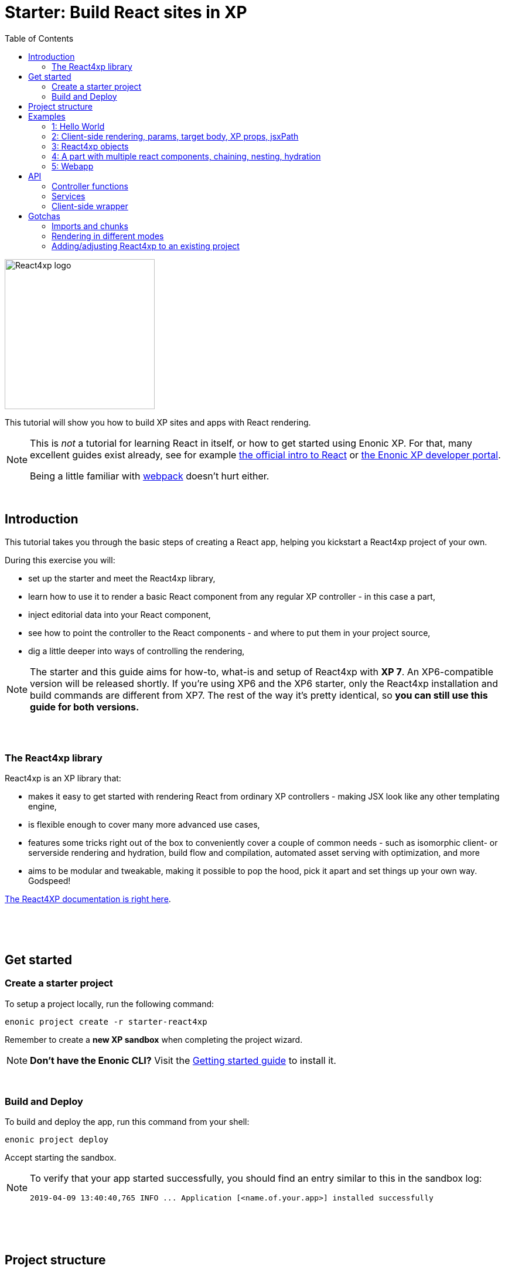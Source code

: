 = Starter: Build React sites in XP
:toc: right
:imagesdir: media/

image::react4xp.svg["React4xp logo" width=256px]

This tutorial will show you how to build XP sites and apps with React rendering.

[NOTE]
====
This is _not_ a tutorial for learning React in itself, or how to get started using Enonic XP. For that, many excellent guides exist already, see for example https://reactjs.org/tutorial/tutorial.html[the official intro to React] or https://developer.enonic.com/start[the Enonic XP developer portal].

Being a little familiar with https://webpack.js.org/guides/getting-started/[webpack] doesn't hurt either.
====

{nbsp} +

== Introduction

This tutorial takes you through the basic steps of creating a React app, helping you kickstart a React4xp project of your own.

During this exercise you will:

- set up the starter and meet the React4xp library,
- learn how to use it to render a basic React component from any regular XP controller - in this case a part,
- inject editorial data into your React component,
- see how to point the controller to the React components - and where to put them in your project source,
- dig a little deeper into ways of controlling the rendering,

[NOTE]
====
The starter and this guide aims for how-to, what-is and setup of React4xp with *XP 7*. An XP6-compatible version will be released shortly. If you're using XP6 and the XP6 starter, only the React4xp installation and build commands are different from XP7. The rest of the way it's pretty identical, so *you can still use this guide for both versions.*
====

{nbsp} +
{nbsp} +

=== The React4xp library

React4xp is an XP library that:

- makes it easy to get started with rendering React from ordinary XP controllers - making JSX look like any other templating engine,
- is flexible enough to cover many more advanced use cases,
- features some tricks right out of the box to conveniently cover a couple of common needs - such as isomorphic client- or serverside rendering and hydration, build flow and compilation, automated asset serving with optimization, and more
- aims to be modular and tweakable, making it possible to pop the hood, pick it apart and set things up your own way. Godspeed!

https://github.com/enonic/lib-react4xp/blob/master/README.md#installing-the-library[The React4XP documentation is right here].

{nbsp} +
{nbsp} +
{nbsp} +

== Get started

=== Create a starter project

To setup a project locally, run the following command:

  enonic project create -r starter-react4xp

Remember to create a *new XP sandbox* when completing the project wizard.

NOTE: *Don't have the Enonic CLI?* Visit the https://developer.enonic.com/start[Getting started guide] to install it.

{nbsp} +

=== Build and Deploy

To build and deploy the app, run this command from your shell:

  enonic project deploy

Accept starting the sandbox.

[NOTE]
====
To verify that your app started successfully, you should find an entry similar to this in the sandbox log:

  2019-04-09 13:40:40,765 INFO ... Application [<name.of.your.app>] installed successfully
====


{nbsp} +
{nbsp} +
{nbsp} +

== Project structure

If you're used to working with an https://developer.enonic.com/guides/my-first-webapp[ordinary] XP project with https://developer.enonic.com/templates/webpack[webpack], the structure will look familiar - the biggest news is the folder `react4xp/` under `resources/`.

TIP: You don't need to know the following structure by heart to get started. *Just put your JSX source files under `react4xp/_entries/` or under `site/`, and you're ready to build and run.*

Your project folder should look something like this:

.Selected files:
[source,files]
----
build.gradle <--1-->
settings.gradle <--1-->
package.json <--2-->
build/ <--3-->
src/
  main/
    resources/
      assets/ <!--4-->
      react4xp/ <!--5-->
        _entries/ <!--6-->
          REPLACE_ME.jsx <!--7-->
      site/
        parts/ <!--8-->
        pages/ <!--8-->
        REPLACE_ME.jsx <!--7-->
      webapp/ <!--9-->
----

<1> The gradle files are used by the build system. The starter includes some setup here: the *lib-react4xp* library and some building tasks,
<2> `package.json` sets up NPM import of some packages that React4XP and the build process need,
<3> `build/` will contain output files from the build process. The files from the React4XP part of the build will all be put into the subfolder `build/resources/main/assets/react4xp`. These are used after the build, by both client- and server-side runtime processes,
<4> ..just note that your React4XP source files should normally NOT be put in `assets/react4xp`! The `assets/` folder is just used in the regular XP way for other, general assets: non-React4xp JS, CSS, icons, etc.
<5> *React4XP will instead look for your JS and JSX files under the `react4xp/` folder* (they are kept apart from other XP source files because they are treated differently in the build). You can make subfolders under here, they will be compiled into "sub-libraries" - reusable _chunks_ that contain code that your ReactXP entries can import (but are not themselves accessable by React4XP). More on this below.
<6> The *one special magic folder* that will not be turned into chunks, is `react4xp/\_entries/`. This is here you put your *entries* - the React component source files that can be accessed by React4xp in the XP controllers. We'll get back to this below.
<7> Two `REPLACE_ME.jsx` files: placeholders for webpack. Remove each of these when you've added one or more React source file below `react4xp/_entries/` and `site/`.
<8> Below the `site/parts/` and `site/pages/` subfolders is as always where you put your XP parts and pages. Now with React4xp, *you can also put JSX entries together with your parts and pages*. This is the easiest way to use a React4XP entry from a part/page controller.
<9> Outside of the scope of this tutorial but worth mentioning: the `webapp/` folder containing the root webapp controller. React4XP supplies services that allow static HTML pages to refer to and request compiled entries.


{nbsp} +
{nbsp} +
{nbsp} +

== Examples

These examples are incremental: the later, advanced examples are clearer if you've seen the previous ones.

TIP: They can be downloaded along with everything needed to run, by checking out the https://github.com/enonic/starter-react4xp/tree/examples[examples branch of starter-react4xp]

{nbsp} +

=== 1: Hello World

Let's make a simple XP part that contains a react component: `01-minimal-example`

.Files involved:
[source,files]
----
site/parts/01-minimal-example/
  01-minimal-example.xml
  01-minimal-example.jsx
  01-minimal-example.es6
----

Add a *part definition*. It doen't need anything special, just boilerplate:

.01-minimal-example.xml:
[source,xml,linenums,options="nowrap"]
----
<part>
  <display-name>01 - Minimal Example</display-name>
  <description>Simple client-side example</description>
  <form />
</part>
----

*Now for the React component itself - the entry:*

.01-minimal-example.jsx
[source,javascript,linenums,options="nowrap"]
----
import React from 'react';

export default (props) => <p>Hello {props.greetee}!</p>;
----

[NOTE]
====
*_Entries_ in React4XP are the React components that can be accessed by React4XP*. They are just any standard JSX file, as long as it:

- default-exports a function that returns a React element, and
- is placed under the folder `/react4xp/_entries` or like in this example: in a part or page folder under `site/`.
====

The returned function can take an optional `props` object parameter. Our entry will receive a `greetee` prop and greet it with a magnificent _Hello_.


Now moving on, make the *part controller* that uses React4XP to render the entry:

.01-minimal-example.es6:
[source,javascript,linenums,options="nowrap"]
----
const portal = require('/lib/xp/portal');
const React4xp = require('/lib/enonic/react4xp');

exports.get = function(request) {
    const component = portal.getComponent();
    const props = { greetee: "world" };

    return React4xp.render(component, props, request);
};
----

It basically just imports `React4xp` and uses the `.render` function, similar to how you might be familiar with from Thymeleaf or other XP template engines:

- The first argument is a reference to the template (just like the first view reference in the Thymeleaf renderer). In our case the template is the React4XP entry, and React4XP uses the `component` data (for the part itself) to locate the JSX file in the part's own folder (expecting the same file name as the part).
- The second argument, `props`, is similar to the `model` argument in the Thymeleaf renderer. No big surprise: it's passed to the entry's `props`. Here is the _world_ we're about to greet.
- The third `request` argument is necessary for a fully activated React rendering. You _can_ leave it out to render the entry as pure HTML if you like JSX as a pure templating language, but it won't be activated (https://reactjs.org/docs/react-dom.html#hydrate[hydrated]) in the browser.

*The returned response object* from `.render` is sent straight from the controller to the client, and contains:

- a `body` field with a server-side rendering (in static HTML) of the entry with the entered props,
- and some `pageContributions` that make the client activate the React entry (containing the necessary asset links and React hydration commands).

[NOTE]
====
An important difference from Thymeleaf's renderer is that `React4XP.render` generates _a full response object_ that can be directly returned from the controller, instead of just HTML that you need to wrap in a `body` field in the controller's response object.
====

{nbsp} +
{nbsp} +

*That's it. This part is ready to display in XP!* Let's add it to a page in Content Studio and render it:*

- Run `enonic project deploy` from your shell, start the sandbox and direct your browser to `localhost:8080/admin`.
- Log in to XP and open Content Studio.
- Create some content (e.g. a site with the Default Page controller included with the starter, or a https://market.enonic.com/vendors/enonic/landingpage-lib[a landing page]). Anything with a Region will do.
- Insert a new part into the region, and select the `01-minimal-example` part you just made.
- Enter the preview to view the content outside of Content Studio. You should now see:

[.thumb]
image::hello-world.png["Glorious greeting of the very existence itself!" width=492px]

{nbsp} +
{nbsp} +

Curious about what happened here? *View the page source code in the browser* to see what `.render` created - something like this (the number-tagged lines):
[source,html,options="nowrap"]
----
<!DOCTYPE html>
<html>
  <head>(...)</head>

  <body>

    <main data-portal-region="main" class="xp-region">
      <div (...) id="parts_01-minimal-example__main_0">
      	<p data-reactroot="">Hello <!-- -->world<!-- -->!</p> <!--1-->
      </div>
    </main>

    <script src="(...) /react4xp/externals.88e80cab5.js"></script>  <!--2-->
    <script src="(...) /react4xp-client/"></script> <!--3-->
    <script src="(...) /react4xp/site/parts/01-minimal-example/01-minimal-example.js"></script> <!--4-->
    <script defer> <!--5-->
      React4xp.CLIENT.hydrate(
        React4xp['site/parts/01-minimal-example/01-minimal-example'],
        "parts_01-minimal-example__main_0",
        { "greetee": "world", "react4xpId": "parts_01-minimal-example__main_0" }
      );
    </script>

   </body>
</html>
----

<1> A container element with an ID, and inside it: an HTML representation of the JSX entry, pre-rendered by React4XP on the server with the initial props.
<2> A standard `externals` chunk (the exact path may vary with local setups, so it's truncated to `(...)`. The same goes for the cache-busting hash in the filename). This contains React and ReactDOM, built-in with React4XP.
<3> The React4xp client wrapper, which enables the hydration command in point #5, among other things. A global client-side object is created, `React4xp`, which will contain all things React4xp in runtime. The client wrapper is `React4xp.CLIENT`.
<4> The entry itself - the compiled version of `01-minimal-example.jsx`.
<5> Calling `React4xp.CLIENT.hydrate`, the hydration of the entry along with a path pointer to the entry (we'll get back to this below, as the concept of _jsxPath_), the ID of the container element the entry is rendered into, and the props.

[NOTE]
====
We only added the `greetee` prop in the controller. The other one, `react4xpId`, is the unique ID of the component, same as the container element ID. It's always added as a prop for each entry, conveniently helping to separate multiple instances of the same component (e.g. allowing them to share a common redux store without meddling with each other's state).
====
{nbsp} +
{nbsp} +

=== 2: Client-side rendering, params, target body, XP props, jsxPath

In this example we'll create another part, similar to the link:#_1_hello_world[first example], but with these variations:

- Add optional parameters to the rendering,
  * ...with a `clientRender` flag, turning the entire output into client-side React rendering.
- We'll render the react entry into a target container element that already exists in an HTML body,
  * ...which comes from a Thymeleaf template _before_ the entry is rendered into it.
- We'll use an entry that's not in the part's own folder - we'll actually reuse to the same JSX entry as in the first example,
  * ...and we'll insert editorial data from Content Studio into the props.

.Files involved:
[source,files]
----
site/parts/
  01-minimal-example/
    01-minimal-example.jsx
  02-clientrender-example/
    02-clientrender-example.xml
    02-clientrender-example.html
    02-clientrender-example.es6
----

Still a pretty unremarkable *part definition*. Only now there's a `greetee` TextLine input field ready for some editorial text from Content Studio.

.02-clientrender-example.xml:
[source,xml,linenums,options="nowrap"]
----
<part>
	<display-name>02 - ClientRender Example</display-name>
    <description>Client-side rendered react component</description>
	<form>
        <input name="greetee" type="TextLine">
            <label>Who or what should we greet?</label>
            <occurrences minimum="1" maximum="1"/>
            <default>world</default>
        </input>
    </form>
</part>
----

*The thymeleaf template* shows that a target container element can be anywhere in an HTML body - same as in vanilla react - as long as we point to it with a unique element ID. Here: `"second-example-container"`.

.02-clientrender-example.html
[source,html,linenums,options="nowrap"]
----
<div class="serverside-example">
    <h2>Server-side rendering example</h2>
    <p>Server-side rendered and hydrated, inserted below:</p>
    <div id="second-example-container"></div>
    <p>(And we're done)</p>
</div>
----

TIP: We've hardcoded the ID here and in the controller for clarity. The best practice however, would be to pass it to thymeleaf through the model.

Moving on to *the part controller*, where the React4xp stuff happens:

.02-clientrender-example.es6:
[source,javascript,linenums,options="nowrap"]
----

const portal = require('/lib/xp/portal');
const React4xp = require('/lib/enonic/react4xp');
const thymeleaf = require('/lib/thymeleaf');

const view = resolve('02-clientrender-example.html'); <!--1-->

exports.get = function(request) {
    const component = portal.getComponent();

    const preExistingBody = thymeleaf.render(view, {}); <!--1-->

    const props = {
        greetee: component.config.greetee <!--2-->
    };

    const jsxPath = 'site/parts/01-minimal-example/01-minimal-example'; <!--3-->

    const params = {
        <!--4-->
        body: preExistingBody,
        id: 'second-example-container',
        clientRender: true,
    };

    return React4xp.render(jsxPath, props, request, params);
----

What's happening here?

<1>  The HTML with the target container element is rendered,

<2> We get the `greetee` value from XP and insert in into the props,

<3> Here an important concept is introduced: *A _jsxPath_ is the name of an entry in React4xp*. We used the `component` object to refer to the entry in the first example, which is easy but _only works if the entry is in the same folder and has the same name_. Here we want the entry from a different part's folder: the same entry we used before. These strings are _names_, not paths relative to the controller (so avoid `../` etc). You can read more about entries here, but *the rules of thumb are*:
  * If an entry file is a JSX file under `src/main/resources/site`, the jsxPath is the file path relative to `src/main/resources/` - unix-style and without file extension.
  * An entry can also be located under `src/main/resources/react4xp/_entries`, and then the jsxPath will be relative to that folder instead.
  * If you're ever unsure: all the available jsxPaths are stored in `build/resources/main/assets/react4xp/entries.json`. This file is generated by webpack during build (and shouldn't be deleted or edited).

<4> We're adding some *parameters* as a fourth argument object to `.render`:
  * `body` is the HTML body we're inserting the React entry into,
  * `id` is setting the ID, and targeting that container element in `body`,
  * `clientRender`: if this is truthy, you get old-school client-side React rendering. `.render` doesn't render the entry on the server-side, but leaves the target container unchanged and instead makes some page contributions that makes the browser build the entry into the target container.
  * It's also possible to add a `pageContributions` field, for adding pre-existing page contributions to the ones that `.render` generates.

[NOTE]
====
In the first example, we didn't pass an `id` or a `body` to `.render`, but it still worked. *They are both optional*, React4XP generates what's missing: If no `body` is found, React4xp will generate an empty HTML with a matching element ID. If there's no `id` found either, a random number is used - or data from `component` if you used that in the entry argument. If there's a `body` but it doesn't have any elements with an ID matching the `id` parameter, an empty target container element is added at the end of `body`.
====


{nbsp} +
{nbsp} +

*Okay, enough - time to run the example!*

- The new part is ready. Add it to some content in Content Studio the same way you did in link:#_1_hello_world[the previous example].
- Change the part's `greetee` field: edit the content, click and mark the "Client-side rendering example" part, and edit the "Who or what should we greet?" field on the right-side config panel. When you save it, the preview should update.

[.thumb]
image::editing-clientside.png["" width=1037px]

If we open a Preview tab and dig into at *the output page source*, it's similar to the previous example:
[source,html,options="nowrap"]
----
<body>
  <main data-portal-region="main" class="xp-region">

    <div class="serverside-example">
      <h2>Client-side rendering example</h2>
      <p>Skips server-side rendering, and instead sets up client-side react to render the entry into the container below:</p>
      <div id="serverside-example-container"></div> <!--1-->
      <p>(And we're done).</p>
    </div>

  </main>

  <script src="(...) /react4xp/externals.88e80cab5.js" ></script>
  <script src="(...) /react4xp-client/" ></script>
  <script src="(...) /react4xp/site/parts/01-minimal-example/01-minimal-example.js"></script> <!--2-->
  <script defer> <!--3-->
    React4xp.CLIENT.render(
        React4xp['site/parts/01-minimal-example/01-minimal-example'],
        "second-example-container" ,
        {"greetee":"from the client side","react4xpId":"second-example-container"}
    );
  </script>
</body>
----

Most noteworthy differences from the first example:

<1> The target container is now initially empty, there was no rendered HTML from the server.
<2> The imported entry is still the same as in the previous example. This is the compiled version of the JSX component we pointed to with `jsxPath` in the controller.
<3> Instead of `.hydrate`, we're calling `.render`. Our react component is rendered and inserted into the `"serverside-example-container"` element by the browser. `React4xp.CLIENT.render` has the same signature as `React4xp.CLIENT.hydrate`: `(entryJsxPath, targetElementId, props)`.


{nbsp} +
{nbsp} +

=== 3: React4xp objects

Here we won't use the shorthand functions `.render` or `.renderSafe`. Instead, we'll use the explicit syntax that the shorthand functions use under the hood. We'll construct a data-holding React4xp object, and use its built-in methods to specifically and separately render the `body` and the `pageContributions`.

This provides more fine-grained control and opportunities for logic steps during the component creation.

Other new features demonstrated:

- The controller as the source of the target container ID, injecting it both into the view and the react component,
- Referring to a React component outside of XP's `/site/` structure, in the base directory `/react4xp/\_entries`,
- Rendering a `body` with Thymeleaf once, and using it as a static pre-rendered template.
- Making some raw XP pageContributions before rendering, with a script with inserted editorial data. Then passing that `pageContributions` object through the `.renderClientPageContributions`, and getting new pageContributions (which activate the react component as we did before) added to it - retaining the existing pageContributions.

.Files involved:
[source,files]
----
react4xp/_entries/
  ColorThing.jsx
site/parts:
  /03-customflow-example/
    03-customflow-example.xml
    03-customflow-example.html
    03-customflow-example.es6
----

As usual, we start with the *part definition*, and it's still the source of some editorial data: `color`.

.03-customflow-example.xml:
[source,xml,linenums,options="nowrap"]
----
<part>
  <display-name>03 - CustomFlow Example</display-name>
  <description>AKA. The Color Thing</description>
  <form>
    <input name="color" type="TextLine">
      <label>What's the color of the thing?</label>
      <occurrences minimum="1" maximum="1"/>
      <default>red</default>
    </input>
  </form>
</part>
----

Next, let's look at the *react component*. Still not very advanced, but at least it's colorful (sorry):

.ColorThing.jsx:
[source,javascript,linenums,options="nowrap"]
----
import React from 'react';

export default (props) =>
  <div style={{border: `1px dotted ${props.color}`,margin:"5px",padding:"5px" }}>
    <h2>The {props.color} thing</h2>
    <p style={{color: props.color}}>Hey, I'm pretty {props.color}!</p>
  </div>;
----

The thymeleaf *view* has no other purpose than to show that an ID is inserted, turning this into a target container:

.03-customflow-example.html
[source,html,linenums,options="nowrap"]
----
<div data-th-id="${targetId}"></div>
----

Finally, *the controller*:

.03-customflow-example.es6:
[source,javascript,linenums,options="nowrap"]
----

const portal = require('/lib/xp/portal');
const React4xp = require('/lib/enonic/react4xp');
const thymeleaf = require('/lib/thymeleaf');

// Sets the ID for both the react component and the target container...
const TARGET_ID = "color-greeter-id";

const view = resolve('03-customflow-example.html');
const model = {
    targetId: TARGET_ID
};
// ... which is rendered to a static HTML string here and only once:
const PRE_RENDERED_BODY_TEMPLATE = thymeleaf.render(view, model);

exports.get = function(request) {
    const component = portal.getComponent();

    // Constructor for a React4xp object, setting one mandatory parameter:
    // either an XP component object, or as in this case: a jsxPath string. <!--1-->
    const reactComp = new React4xp('ColorThing');

    // Builder pattern for setting the additional optional attributes. <!--2-->
    reactComp
        .setId(TARGET_ID)
        .setProps({
            color: component.config.color
        });

	// Making a normal XP pageContributions object <!--3-->
	const preExistingPageContributions = {
        bodyEnd: `<script>
            console.log('Okay, rendered the ${reactComp.props.color} thing.');
        </script>`
    };

    // Without the shorthand rendering, there are separate rendering
    // functions for body and pageContributions: <!--4-->
    return {
        // `.renderTargetContainer` renders ONLY the target container
        // - no server-side added react content. <!--5-->
        body: reactComp.renderTargetContainer(PRE_RENDERED_BODY_TEMPLATE),

        // `.renderClientPageContributions` only makes
        // client-side rendering script tags. <!--6-->
        pageContributions: reactComp.renderClientPageContributions(
            preExistingPageContributions
        )
    }
};
----

Footnotes from the comments:

<1> Why is `ColorThing`, and only that, the jsxPath to `ColorThing.jsx`? Because it's at the root level of the magic react4xp-entries base folder: `src/main/resources/react4xp/_entries`.

<2> The builder pattern means these optional methods can be chained like in the example or happen separately - in any sequence. The example lines here are equivalent to:

	reactComp.setProps({color: component.config.color});
	reactComp.setId(TARGET_ID);

<3> The `props` are already set in the React4xp `reactComp` object. We can fetch attributes from it before the rendering, in this case reading the `color` prop and injecting it into this mini-script.

<4> So there's no automatic selection of rendering mode. *Try to avoid active client-side JS running in Content Studio's edit mode*. Take care when rendering manually like this. The simplest way is to detect the viewing mode from the `request` object and skip the pageContributions.

<5> `.renderTargetContainer` can be used without an argument. It will then simply generate an empty target container for you, with an `id` matching the react components ID.

<6> We're passing `preExistingPageContributions` _through_ `.renderClientPageContributions`, keeping the script line we made and adding the component's necessary pageContributions to it when it's returned. This method can also be run without an argument, giving you fresh pageContributions.

{nbsp} +

*Okay, let's take a look:*
As before, open Enonic XP, make a new part, select the new part we made: 03-Customflow Example. Edit the part config, and change the color of the thing, for example to "blue". Save, and open the preview.

Unsurprisingly, we should get something like this:

[.thumb]
image::the-blue-thing.png["" width=1068px]

We also see in the console that the little `console.log` script from the controller has picked up the `color` prop _from_ the object, and passed through the `.renderClientPageContributions`, only joined by the generated JS that the client uses to render the blue thing. The rest of the output follows the same logic as we've seen before for a client-side rendering:

[source,html,options="nowrap"]
----
<body>
  <main data-portal-region="main" class="xp-region">
    <div id="color-greeter-id"></div>
  </main>

  <script src="(...) /react4xp/externals.88e80cab5.js"></script>
  <script src="(...) /react4xp-client/"></script>

  <script>console.log('Okay, rendered the blue thing.');</script>

  <script src="(...) /react4xp/ColorThing.js"></script>
  <script defer>
    React4xp.CLIENT.render(
      React4xp['ColorThing'],
      "color-greeter-id",
      { "color": "blue", "react4xpId": "color-greeter-id" }
    );
  </script>
</body>
----

{nbsp} +
{nbsp} +

=== 4: A part with multiple react components, chaining, nesting, hydration

A more complex example, where we'll look at using *multiple react components in a single part* - including reusing multiple instances of _the same_ react component and making them unique within the part:

- rendering a stateful component, more powerful than before,
- ...which is serverside-rendered as a passive string and then activated in the client with `.hydrate`,
- chaining (passing the body and pageContributions through multiple react4xp data objects),
- nesting shared, non-entry react components in an entry,
- how `import`-ing non-entry code results in a predictable chunk structure,

.Files involved:
[source,files]
----
react4xp/
  myChunk/
    BuilderClicker.jsx <!--1-->
  _entries/
    mySubfolder/
      BuilderClickerEntry.jsx <!--2-->
site/parts:
  /04-chaining-example/
    04-chaining-example.jsx <!--3-->
    04-chaining-example.xml <!--4-->
    04-chaining-example.html <!--5-->
    04-chaining-example.es6 <!--6-->
----

{nbsp} +
*1.* `BuilderClicker` is a shared react component that will be imported by `BuilderClickerEntry` and put inside the chunk `myChunk.<hash>.js` - because it's below the `myChunk` subfolder instead of `_entries`. *As a non-entry, it will not get a jsxPath*, so it will be better optimized but must be imported by an entry to be used in React4xp. It's also a *stateful and active* react component: the props are stored and output after one another in a `<h3>` element, and can be changed: each of them are repeated/doubled when clicked in the client (so repeated clicks will build a lot of text, hence the name):

.BuilderClicker.jsx:
[source,javascript,linenums,options="nowrap"]
----
import React from 'react';

class BuilderClicker extends React.Component {
    constructor(props) {
        super(props);
        this.state = {
            first: props.first,
            second: props.second,
        }
    };

    // Doubles the 'first' or 'second' string in state, depending on the key.
    makeMore = (key) => {
        this.setState({[key]: this.state[key] + " " + this.state[key]});
    };

    render() {
        return <div className="builderclicker">
            <h3>
                <span onClick={() => this.makeMore('first')}
                      style={{cursor: "pointer"}}
                      className="first">{this.state.first}
                </span> <span onClick={() => this.makeMore('second')}
                      style={{cursor: "pointer"}}
                      className="second">{this.state.second}</span>
            </h3>
        </div>;
    }
};

export default (props) => <BuilderClicker {...props} />;
----

{nbsp} +
*2.* `BuilderClickerEntry` is a simple entry component (since it's below `_entries`), just a container for the shared `BuilderClicker`. We will use it directly in our part, with the jsxPath `mySubfolder/BuilderClickerEntry`. But it will also be imported by a different entry, the part's own JSX. This makes no structural difference: entries can be imported by other entries, and are still entries:

.BuilderClickerEntry.jsx:
[source,javascript,linenums,options="nowrap"]
----
import React from 'react';

import BuilderClicker from '../../myChunk/BuilderClicker';

export default (props) => <div className="builderclicker-entry">
		<BuilderClicker {...props} />
	</div>;
----

{nbsp} +
*3.* `04-chaining-example.jsx` is the part's internal react entry. It serves no other purpose than to demonstrate that an entry can import and nest another entry in the standard JS/react way, should you ever need to:

.04-chaining-example.jsx:
[source,javascript,linenums,options="nowrap"]
----
import React from 'react';

import BuilderClickerEntry from '../../../react4xp/_entries/mySubfolder/BuilderClickerEntry';

export default (props) => <BuilderClickerEntry {...props} />;
----


{nbsp} +
*4.* `04-chaining-example.xml`, the *part definition*, doesn't do anything this time:

.04-chaining-example.xml:
[source,xml,linenums,options="nowrap"]
----
<part>
	<display-name>04 - Chaining Example</display-name>
    <description>Multiple react components, chaining, nesting, hydration</description>
	<form />
</part>
----

{nbsp} +
*5.* `04-chaining-example.html`, the *part view*, is just some description, two target containers (with `id` that will be referred in the controller) and a horizontal line:

.04-chaining-example.html:
[source,html,linenums,options="nowrap"]
----
<div class="chaining-example">
    <h1>04 - Chaining Example</h1>
    <p>These two target containers existed in the HTML:</p>
    <div data-th-id="a-target-container"></div>
    <div data-th-id="another-target-container"></div>

    <hr style="display:block; margin:20px; width:100%; height:1px; border:1px dotted #aaa;"/>
    <p>The rest of the containers don't exist before rendering, but are inserted at the end:</p>
</div>
----

{nbsp} +
*6.* `04-chaining-example.es6`, the *part controller*:

.04-chaining-example.es6:
[source,javascript,linenums,options="nowrap"]
----
const portal = require('/lib/xp/portal');
const thymeleaf = require('/lib/thymeleaf');
const React4xp = require('/lib/enonic/react4xp');

const view = resolve("04-chaining-example.html");

exports.get = function(request) {

    // Renders BuilderClickerEntry, which nests BuilderClicker,
    // into the "a-target-container" element:
    const firstComp = new React4xp('mySubfolder/BuilderClickerEntry')
        .setId("a-target-container")
        .setProps({
            first: "Click",
            second: "ME!"
        });

    // Uses the component to point to and render the part-local
    // 04-chaining-example.jsx, which nests BuilderClickerEntry
    // and BuilderClicker with it, into the "another-target-container" element:
    const secondComp = new React4xp(portal.getComponent())
        .setId("another-target-container")
        .setProps({
            first: "No click ME!",
            second: "I do the exact same thing only better!"
        });

    // Creates a body starting point from the local HTML view:
    let body = thymeleaf.render(view, {});

    // Chaining: passes the body through the two components' server-side
    // rendering methods, which add passive HTML inside the two target
    // containers in it:
    body = firstComp.renderSSRIntoContainer(body);
    body = secondComp.renderSSRIntoContainer(body);

    // Chaining: creates the necessary page contributions for hydration
    // for the first component, and passes them through the second one. The
    // second turn only appends what's necessary, so that shared components
    // and dependency chunks etc aren't loaded twice:
    let pageContributions = firstComp.renderHydrationPageContributions();
    pageContributions = secondComp.renderHydrationPageContributions(pageContributions);


    // ------------------------------
    // A horizontal separator comes here in the view: a new section,
    // demonstrating a way to repeat the same entry multiple times in a part.
    // All the target containers here are generated and added to the body,
    // since the components' IDs don't match anything in the body.
    // ------------------------------


    // Creates 4 components with different props: "first repeated ID",
    // "second repeated ID", etc. Note that ALL of them are given the same ID.
    // That means they are all rendered into the same target container,
    // so only the last one will be visibly rendered:
    ['first', 'second', 'third', 'fourth'].forEach(cardinalNum => {
        const notUniqueComp = new React4xp('site/parts/01-minimal-example/01-minimal-example')
            .setId('this-is-not-unique')
            .setProps({ greetee: `${cardinalNum} repeated ID`});

        body = notUniqueComp.renderTargetContainer(body);
        pageContributions = notUniqueComp.renderClientPageContributions(pageContributions);
    });

    // Same as above, but with a crucial difference: adding `.uniqueId()` to the ID
    // makes React4xp add a random-number postfix to the ID. This causes each component
    // to have a different ID, so 4 container elements are added to body instead of one
    // - and all four become visible.
    ['first', 'second', 'third', 'fourth'].forEach(cardinalNum => {
        const uniqueComp = new React4xp('site/parts/01-minimal-example/01-minimal-example')
            .setId('this-id-is-unique').uniqueId()
            .setProps({ greetee: `${cardinalNum} unique ID`});

        body = uniqueComp.renderTargetContainer(body);
        pageContributions = uniqueComp.renderClientPageContributions(pageContributions);
    });

    // Returning the body/pageContribution response from the part.
    return {
        body,
        pageContributions,
    };
};
----

NOTE: In this example (line 57-78), we're making a new React4xp object for each rendering. An object can in principle be re-rendered with different props, *but rendering a body or pageContribution will lock the ID* of the object. I.e., a re-rendering of the same React4xp object will always target the same container element! Trying to change the ID will throw an error.

{nbsp} +

*Screenshot of the rendered output:*

[.thumb]
image::chaining.png["You clicked? I am but a humble screenshot." width=1036px]

Comparing this screenshot (or better, run the example and check out the actual output) with the page source below, there are a few things worth noting:

- in the actual output, the _"click me"_ components are active and clickable: clicking the first or second half of each of them doubles the clicked text, as defined in the `BuilderClicker`. This activation happened in the `.hydrate` steps (lines 58 and 64 below).
- the clicks are isolated to the component that was actually clicked: even though they are technically the same inner component `BuilderClicker` (by source), they each have their own state so when one is clicked the other one doesn't react. This is not because `BuilderClicker` is nested differently in them, but because their ID's are different,
- as predicted, since the ID was the same in all 4 renderings (line 60 in `04-chaining-example.es6`), only one container with `id="this-is-not-unique"` was added to the body (line 41 below),
- and although the four React4xp objects each add a separate `React4xp.CLIENT.render` call (lines 71, 76, 81, 86), they all target the same container, so only the last one is remains in the end,
- and since `"this-id-is-unique"` had a different postfix appended each time, all the 4 renderings created a different container (lines 42-45), and each of those are visibly rendered.
- React4xp automatically traced the dependency to `myChunk.<hash>.js` and added this import to the page contributions (line 51), because `BuilderClicker` lives there. As long as the `site` and `react4xp` folders are used for entries and dependency chunks as described, imports like this will always be handled automatically,
- and although several of the generated assets are called more than once, the page contributions are trimmed so each of them are only loaded to the client once (lines 49-56).


.Page source:
[source,html,linenums,options="nowrap"]
----
<!DOCTYPE html>
<html>
  <head></head>

  <body>

    <main data-portal-region="main" class="xp-region">
      <div data-portal-component-type="part" class="chaining-example">

        <h1>04 - Chaining Example</h1>
        <p>These two target containers existed in the HTML:</p>

        <div id="a-target-container">
          <div class="builderclicker-entry" data-reactroot="">
            <div class="builderclicker">
              <h3>
                <span style="cursor:pointer" class="first">Click</span>
                <span style="cursor:pointer" class="second">ME!</span>
              </h3>
            </div>
          </div>
        </div>

        <div id="another-target-container">
          <div class="builderclicker-entry" data-reactroot="">
            <div class="builderclicker">
              <h3>
                <span style="cursor:pointer" class="first">No click ME!</span>
                <span style="cursor:pointer" class="second">I do the exact same thing only better!</span>
              </h3>
            </div>
          </div>
        </div>

        <hr style="display:block; margin:20px; width:100%; height:1px; border:1px dotted #aaa;"></hr>

        <p>The rest of the containers didn't exist before rendering, and so, are inserted at the end:</p>
        <div id="this-is-not-unique"></div>
        <div id="this-id-is-unique_90354192"></div>
        <div id="this-id-is-unique_43124046"></div>
        <div id="this-id-is-unique_87401825"></div>
        <div id="this-id-is-unique_63865684"></div>
      </div>
    </main>

    <script src="(...) /react4xp/externals.88e80cab5.js"></script>
    <script src="(...) /react4xp-client/"></script>
    <script src="(...) /react4xp/myChunk.059c6f899.js"></script>
    <script src="(...) /react4xp/mySubfolder/BuilderClickerEntry.js"></script>
    <script src="(...) /react4xp/site/parts/01-minimal-example/01-minimal-example.js"></script>
    <script src="(...) /react4xp/site/parts/04-chaining-example/04-chaining-example.js"></script>

    <script defer>React4xp.CLIENT.hydrate(React4xp['mySubfolder/BuilderClickerEntry'], "a-target-container", {
      "first": "Click",
      "second": "ME!",
      "react4xpId": "a-target-container"
    });</script>
    <script defer>React4xp.CLIENT.hydrate(React4xp['site/parts/04-chaining-example/04-chaining-example'], "another-target-container", {
      "first": "No click ME!",
      "second": "I do the exact same thing only better!",
      "react4xpId": "another-target-container"
    });</script>

    <script defer>React4xp.CLIENT.render(React4xp['site/parts/01-minimal-example/01-minimal-example'], "this-is-not-unique", {
      "greetee": "first repeated ID",
      "react4xpId": "this-is-not-unique"
    });</script>
    <script defer>React4xp.CLIENT.render(React4xp['site/parts/01-minimal-example/01-minimal-example'], "this-is-not-unique", {
      "greetee": "second repeated ID",
      "react4xpId": "this-is-not-unique"
    });</script>
    <script defer>React4xp.CLIENT.render(React4xp['site/parts/01-minimal-example/01-minimal-example'], "this-is-not-unique", {
      "greetee": "third repeated ID",
      "react4xpId": "this-is-not-unique"
    });</script>
    <script defer>React4xp.CLIENT.render(React4xp['site/parts/01-minimal-example/01-minimal-example'], "this-is-not-unique", {
      "greetee": "fourth repeated ID",
      "react4xpId": "this-is-not-unique"
    });</script>

    <script defer>React4xp.CLIENT.render(React4xp['site/parts/01-minimal-example/01-minimal-example'], "this-id-is-unique_90354192", {
      "greetee": "first unique ID",
      "react4xpId": "this-id-is-unique_90354192"
    });</script>
    <script defer>React4xp.CLIENT.render(React4xp['site/parts/01-minimal-example/01-minimal-example'], "this-id-is-unique_43124046", {
      "greetee": "second unique ID",
      "react4xpId": "this-id-is-unique_43124046"
    });</script>
    <script defer>React4xp.CLIENT.render(React4xp['site/parts/01-minimal-example/01-minimal-example'], "this-id-is-unique_87401825", {
      "greetee": "third unique ID",
      "react4xpId": "this-id-is-unique_87401825"
    });</script>
    <script defer>React4xp.CLIENT.render(React4xp['site/parts/01-minimal-example/01-minimal-example'], "this-id-is-unique_63865684", {
      "greetee": "fourth unique ID",
      "react4xpId": "this-id-is-unique_63865684"
    });</script>
  </body>
</html>
----



{nbsp} +
{nbsp} +

=== 5: Webapp
The last demonstration is the services `/react4xp/`, `/react4xp-client/`, `/react4xp-dependencies/` and `/react4xp-externals/`. These enable you to take advantage of React4xp components and features directly from a client-side script from scratch (except for server-side rendering, which obviously isn't available).

In the example below, we'll use XP's https://developer.enonic.com/guides/my-first-webapp[webapp] functionality with a thymeleaf template, enabling us to use `portal.serviceUrl` to get the fully prefixed URL to the services. But as long as long as you know the prefix service URL to an XP server running React4xp, you could hard code the urls if you wanted and use this feature from a completely standalone HTML.

`React4xp.CLIENT.renderWithDependencies` abstracts and simplifies all the necessary steps in rendering multiple entries into multiple target containers, including tracing and fetching entries and dependency chunks once. It needs:

- React, ReactDOM and the React4xp client wrapper must be fetched (line 5-15 below),
- The prefix service URL must be set, as a global `SERVICE_URL_ROOT` variable (line 34).

.pure.html:
[source,html,linenums,options="nowrap"]
----
<!DOCTYPE html>
<html lang="en">
  <head>
    <!-- OPTION 1: You can get React and ReactDOM from CDN like this... -->
    <script crossorigin src="https://unpkg.com/react@16/umd/react.production.min.js"></script>
    <script crossorigin src="https://unpkg.com/react-dom@16/umd/react-dom.production.min.js"></script>

    <!-- OPTION 2:
      ...but React and ReactDOM are also available as a chunk from this service:
      <script data-th-src="${portal.serviceUrl({'_service=react4xp-externals'})}"></script>
    -->

    <!-- The client wrapper is needed either way: -->
    <script data-th-src="${portal.serviceUrl({'_service=react4xp-client'})}"></script>
  </head>

  <body>
    <h1>Standalone HTML</h1>

    <!-- Target containers -->
    <div id="color_thing"></div>
    <div id="clickable_thing"></div>

    <!-- Sets a global variable SERVICE_URL_ROOT.
    This is the root URL prefix to the services used
    by React4xp.CLIENT.renderWithDependencies.
    Can be set anywhere as long as it's before
    renderWithDependencies is called: -->
    <script data-th-text="|var SERVICE_URL_ROOT=`${portal.serviceUrl({'_service='})}`;|"></script>

    <!-- Actual rendering call: -->
    <script>
        React4xp.CLIENT.renderWithDependencies(

          // First parameter: an object where the keys are jsxPaths
          // (which can still be used more than once as long as the IDs
          // are unique), and the values are objects with
          // `targetId` and `props` parameters:
          {
            ColorThing: {
              targetId: 'color_thing',
              props: { color: "purple"}
            },

            'site/parts/04-chaining-example/04-chaining-example': {
              targetId: 'clickable_thing',
              props: { first: "Come On!", second: "Click Me Already!" },
            },
          },

          // Demo callback in an optional second parameter:
          function() {
              console.log("This callback is inserted and called after rendering.");
          }
        );
    </script>
  </body>
</html>
----

{nbsp} +
{nbsp} +

== API

More details can be found at https://github.com/enonic/lib-react4xp#readme[the main library docs] and the source code in that repo.

{nbsp} +

=== Controller functions

.Import:
[source,javascript,options="nowrap"]
----
const React4xp = require('/lib/enonic/react4xp');

// Equivalent: import React4xp from '/lib/enonic/react4xp';
----

{nbsp} +

.Shorthand rendering:
[source,javascript,options="nowrap"]
----
React4xp.render(request, params); <!--1-->

React4xp.renderSafe(request, params);  <!--2-->
----

<1> `React4xp.render`: *All-in-one best-practice renderer.* Renders server-side if it can, adds hydration logic for the client-side. Renders dynamic/client-side react in XP preview and live mode, and static/server-side in edit mode (XP content studio). On problems, falls back to `renderSafe`.

<2> `React4xp.renderSafe`: *Client-side and fallback renderer.* More thorough fallback and failure reporting, and avoids server-side rendering - except in edit mode, where client-side rendering is the bigger hazard.

*Both have the same signatures and returns:*

  * `request` _(object, mandatory)_ XP request object.
  * `params` _(object, mandatory)_ MUST include `jsxPath` or `component`. And if not `component`, either an `id` OR a non-falsy `uniqueId` parameter is needed. Target component file must exist. If `component` AND one of `jsxPath` or `id` are included, those data from `component` are overridden. *Subfields* in `params`:
  ** `component` _(object)_ XP component object (used to extrapolate component part and target container ID). This is sufficient if the JSX entry file is in the same folder and has the same name, and the react component doesn't need to be rendered into a particular pre-existing HTML container element.
  ** `jsxPath` _(string)_ path to react component entry, see available paths in `build/resources/main/assets/react4xp/entries.json` after building the parent project with react4xp-build-components. These are *names*, not relative paths. So jsxPath can't contain '..', '//', '/./' or start with '.' or '/'.
  ** `id` _(string, optional)_ sets the target container element id (overrides the extrapolated id if component was set). If this matches an ID in an input body, the react component will be rendered there. If not, a container with this ID will be added.
  ** `uniqueId` _(boolean|string, optional)_ If set, ensures that the ID is unique. If id is set (previous param), a random integer will be postfixed to it. If uniqueId is a string, this is the prefix before the random postfix. If the id param is used in addition to a uniqueId string, uniqueId takes presedence and overrides id.
  ** `props` _(object, optional)_ react props sent in to the component
  ** `body` _(string, optional)_ Existing HTML body, for example rendered from thymeleaf. If it already has a matching-ID target container, body passes through unchanged (use this option and the setId method to control where in the body the react component should be inserted). If it doesn't have a matching container, a matching <div> will be inserted at the end of the body, inside the root element. If body is missing, a pure-target-container body is generated and returned.
  ** `pageContributions` _(object, optional)_ Pre-existing pageContributions. New page contributions for rendering this component will be added to any pre-existing ones.

They *return* a response object that can be directly returned from an XP controller, with the fields `body` and `pageContributions`: `body` will contain a target container element for the react component. `pageContributions` will contain scripts referred by URL for running the component client-side and the component's dependencies, as well as an inline trigger script for starting the react frontend rendering into the target container. Duplicates in `pageContributions` will be removed, to avoid running identical scripts twice.


{nbsp} +

.Data object construction:
[source,javascript,options="nowrap"]
----
const comp = new React4xp(component|jsxPath);
----

The constructor has a mandatory parameter, ONE of the following two. This follows the same logic as the `component` and `jsxPath` subfields in `params` in the shorthand rendering methods above:

  * EITHER `component` _(object)_ Current-XP-component data; the output of `portal.getComponent()`. This will point to a local (same-name, same-folder as the component) react file. Derives and sets the component's `jsxPath` AND its `id` (`react4xpId`) so they don't need to be set.
  * OR `jsxPath` _(string)_ Pointer to any component. Sets the component's `jsxPath` but not the `id`.

*Returns* the constructed data-holding object (`comp`) where these fields are readable:

  * `.jsxPath` _(string)_ The jsxPath of the target react entry. The entry must exist.
  * `.props` _(object)_ Component props, if set (see below),
  * `.react4xpId` _(string)_ Component and target-container ID, if set (see below). If not set, the rendering methods will thow an error.

{nbsp} +

.Attribute setters in the data object:
[source,javascript,options="nowrap"]
----
comp.setProps(props); <!--1-->
comp.setJsxPath(jsxPath); <!--2-->
comp.setId(id); <!--3-->
comp.uniqueId(); <!--4-->

// Sequence doesn't matter (except for setId, which can overwrite a previous uniqueId).
// And a builder pattern is supported, so this would be equivalent:
//
//   comp.setProps(props)
//       .setJsxPath(jsxPath)
//       .setId(id)
//       .uniqueId();
----

<1> `setProps(props)`: `props` _(object)_ is any object serializable by `JSON.stringify`. Overwrites previous props. Props will be fed to the entry component. Even if not set explicitly, the props received by the entry component will always contain the ID, as the field `react4xpId`.
<2> `setJsxPath(jsxPath)`: `jsxPath` _(string)_ points to an entry component that must exist, jsxPath must be valid. Overwrites previous value.
<3> `setId(id)`: `id` _(string)_ Identifies the react4xp component (`comp`) and points to a target container in the DOM to receive the react rendering. Preferrably a unique element `id` in the DOM. Corresponds to `comp.react4xpId` and `props.react4xpId`.
<4> `uniqueId()`: enforces a unique element and component ID, by appending a random-number postfix. If an ID hasn't been set, it will become the random-number postfix.

All of the above *return* the object itself, enabling the builder pattern.


{nbsp} +

.Data object body HTML rendering:
[source,javascript,options="nowrap"]
----
const htmlContent = comp.renderComponentString(overrideProps); <!--1-->

const newBody = comp.renderTargetContainer(existingBody, htmlContent); <!--2-->

const newBody = comp.renderSSRIntoContainer(existingBody); <!--3-->

// Using renderSSRIntoContainer is equivalent to:
// const newBody = comp.renderTargetContainer(existingBody, comp.renderComponentString());

----

<1> `comp.renderComponentString(overrideProps)`: (server-side) renders and returns a *simple HTML string representation of the data object*, without a container or any further `body` interaction, based on the `props` currently set in the data object, or `overrideProps` _(object, optional)_ if they are set.

<2> `renderTargetContainer`: *Primary client-side body renderer*. Parameters:

  * `existingBody` _(string, optional)_ String containing HTML, and only that. If empty, a target container (with an `id` matching the ID of the data object `comp`) will be returned. If there is an HTML string but a matching-ID container is not found, a target container is added _at the end of the root element of the HTML_, i.e. just before the final closing tag. If there's a string _with_ a matching ID, nothing is changed.
  * `htmlContent` _(string, optional)_ HTML string. If empty or missing: no effect. If included, this will be injected inside the matching-ID container (that's guaranteed by the logic in the previous parameter), replacing any content that was already there. Note that in client-side rendering, `htmlContent` is usually left empty, leaving it to the client to inject some rendered content into the container.

  * *Returns* a valid HTML string, ready to be returned from a controller as the `body` field in the response - or be sent as the `existingBody` into a rendering method of a different React4xp object (see the chaining example).

<3> `renderSSRIntoContainer`: *Primary server-side body renderer*. First renders an HTML representation of the data object `comp` based on its current `props`, then injects that HTML into a (new or existing) matching-id target container in `existingBody`.  Parameters:
  * `existingBody` _(string, optional)_ Same as `existingBody` for `.renderTargetContainer`: string containing HTML, and only that. If empty, a target container (with an `id` matching the ID of the data object `comp`) will be returned. If there is an HTML string but a matching-ID container is not found, a target container is added _at the end of the root element of the HTML_, i.e. just before the final closing tag. If there's a string _with_ a matching ID, nothing is changed.

{nbsp} +

.Data object pageContributions rendering:
[source,javascript,options="nowrap"]
----
const newPageContributions = comp.renderClientPageContributions(existingPageContributions); <!--1-->

const newPageContributions = comp.renderHydrationPageContributions(existingPageContributions); <!--2-->
----

<1> `renderClientPageContributions(existingPageContributions)`: *Primary client-side pageContributions renderer*. Returns a new page contributions object, with `existingPageContributions` _(object, optional)_ added to it, and the needed pageContributions to get the client to fetch the dependencies of `comp` and render it into the matching-ID container (provided by one of the body HTML rendering methods above). This includes the entry of `comp`, all the chunks of its imported dependencies, the client-side wrapper and the _externals_, meaning client-side runnable React and ReactDOM code, the same used for the client-side rendering. Trims the pageContributions before returning them, preventing excessive loading on the client side.

<2> `renderHydrationPageContributions(existingPageContributions)`: *Primary server-side pageContributions renderer*. Identical to `.renderClientPageContributions` above, but expects that the matching-ID container already has the HTML of `comp` injected into it from the server - and then has the client trigger a https://reactjs.org/docs/react-dom.html#hydrate[react hydration] of it: activating the previously-passive HTML representation and turning it into a fully active react component.

{nbsp} +

=== Services
The four included React4xp services are exposed to the client and are central to how it fetches the assets, dependencies and the client wrapper itself. Half of what the auto-generated pageContributions are doing, uses the services. However, the services are directly usable as well. They are documented https://github.com/enonic/lib-react4xp#the-services[in the main library docs].

{nbsp} +

=== Client-side wrapper
Downloadable from the `/react4xp-client` service, is client-runnable code that wraps a few handy functions, used by the autogenerated pageContributions, but usable manually as well.

It creates a `React4xp` global object in the browser, which will contain all things React4xp. It exposes three methods under the `React4xp.CLIENT` attribute:

.Client-side wrapper functions:
[source,javascript,options="nowrap"]
----
React4xp.CLIENT.render(Component, targetId, props); // corresponds to https://reactjs.org/docs/react-dom.html#render

React4xp.CLIENT.hydrate(Component, targetId, props); // corresponds to https://reactjs.org/docs/react-dom.html#hydrate

React4xp.CLIENT.renderWithDependencies(componentsTargetsAndProps, callback, serviceUrlRoot);
----

The first two methods are 'pure' renderers. This means that in addition to the client wrapper, you need to supply and run scripts for React and ReactDOM (which are bundled in the React4xp _externals_) - and scripts for the entries as well as all their chunks, before calling `render` or `hydrate`.

However, you can also use React4xp components in a standalone html page, having only React/ReactDOM (or React4xp externals) and this client loaded in the browser: use `renderWithDependencies` as below.

{nbsp} +

==== Using `render` and `hydrate`
They both have a `(Component, targetId [, props])` signature:

  * `Component`: _(React4xp entry or any ReactDOM renderable, mandatory)_ If it's a function, the wrapper will try to turn it into a ReactDOM component by running `Component(props)`. When loading React4xp entries, they are exposed in the client as functions as part of the `React4xp` object: `React4xp[jsxPath] = (props) => Component`. A fallback has been added so that if an entry component has been compiled into a `.default` sub-attribute, the client can access the component both with and without the `default` field: if `React4xp.CLIENT.render(React4xp.myComponent.default, ...)` is strictly correct, then `React4xp.CLIENT.render(React4xp.MyComponent, ...)` will also work.
  * `targetId` _(string, mandatory)_ The unique ID of an HTML container element, into which the component will be rendered. Obviously, this must exist in the DOM when running.
  * `props`: _(object, optional)_ Top-level props that will be sent into the component. React4xp relies on serialization of this object, so _functions can't be passed in this way!_

{nbsp} +

==== Using `renderWithDependencies`
This wraps a whole chain of necessary steps: when the client has the wrapper available, you know where to contact the services (the prefix: their common URL before the service names), you have some React4xp components you want to render and know their jsxPaths and props, then `renderWithDependencies` will take care of all the gritty details needed for a client-side render, in a single call for multiple React4xp components:

  - contact the React4xp services,
  - determine what the entries' chunk dependencies are,
  - download and run those in parallel,
  - then download and run the entry scripts,
  - then run `render` on each of the entries,
  - all the time preventing duplicate downloads.

Parameters:

  * `componentsTargetsAndProps` _(object, mandatory)_ Object where each entry is similar to the `Component, targetId, [, props]` signature mentioned above: the *keys*  are jsxPath strings of React4xp entries. The *values* are objects that have a mandatory `targetId` string and an optional `props` object.
  * `callback` _(function, optional)_ This function is run after running `render`,
  * `serviceUrlRoot` _(string, optional)_ Root of the URL to the `/react4xp` and `/react4xp-dependencies` link:#_services[services]. For example, if they have the URLs `/_/service/my.app/react4xp/` and `/_/service/my.app/react4xp-dependencies/`, then `serviceRootUrl` should be `/_/service/my.app` (without a trailing slash). This is _sort of optional_: you can skip it if you define a constant `SERVICE_URL_ROOT` in global namespace before running  `renderWithDependencies` (see link:#_5_webapp[the Webapp example]). If you don't, it's a mandatory argument.


{nbsp} +
{nbsp} +

== Gotchas

=== Imports and chunks
When building your react components, *you can import JS/ES6 code as usual*: nested react components, your own secondary code, other frameworks, libraries, whatever... Imported code can be compiled into separate asset chunks from the entries that use them, for https://webpack.js.org/guides/code-splitting/[code splitting].

This chunking is easy to control: *put the imported sources in chunk-named subfolders below the `react4xp/` folder* (outside of `_entries`). Done this way, React4xp will handle:

 - optimized building and serving of the entries and chunks,
 - client-and-server-side caching with cache busting,
 - keep track of exactly which secondary chunks are needed for displaying which component entries,
 - and add the necessary client-side script requests/imports along with the response.

https://github.com/enonic/lib-react4xp/blob/master/README.md#entries-and-dependency-chunks[More about entries and chunks in the core library documentation].

TIP: Chunks are more optimized than entries. Ideally, keep the served entries slim and leave the heavy lifting to chunks.

{nbsp} +

=== Rendering in different modes
Usually, it's recommended to use server-side rendering and hydration if you can. However, when using XP, it's recommended to avoid running client-side scripts in Content Studio's edit mode, as far as possible. This can be detected with `request.mode` in a controller, you can use this to control the pageContributions behavior in edit mode.

The link:#_controller_functions[shorthand rendering functions] will handle this automatically.

{nbsp} +

=== Adding/adjusting React4xp to an existing project
If you have an existing XP project you want to integrate React4xp into, the easiest way is probably to look at https://github.com/enonic/starter-react4xp/blob/master/build.gradle[build.gradle] and https://github.com/enonic/starter-react4xp/blob/master/package.json[package.json] from the starter project, and weave them into your own to add the support.

Things to keep in mind:

* `react4xp-build-components`, `react4xp-buildconstants` and `react4xp-runtime-externals` in package.json, and the line `include 'com.enonic.lib:lib-react4xp:0.3.3'` in build.gradle are all important.
* So is the React4xp configuration: lines 41-86 in build.gradle.
** The basic structure of a React4xp project, as described in this guide, is actually meant to be flexible and adjustable. See the https://www.npmjs.com/package/react4xp-buildconstants[react4xp-buildconstants docs] and tweak `REACT4XP_OVERRIDES` in build.gradle.
* The gradle task `webpack_react4xp` in build.gradle triggers a webpack build, targeting the react components and only those: `react4xp-build-components`. Here, webpack runs webpack.config.js files that are fetched from the NPM packages. This task can probably be added as-is (depending on your react build requirements).
** However, if you need a different or adjusted webpack setup, you can run `npm install` and copy the contents from `node_modules/react4xp-build-components/webpack.config.js` into a webpack config of your own, adjust that, and refer to that in build.gradle instead of the react4xp-build-components one.
** Important: if you tweak `webpack_react4xp`, make sure that this task doesn't target and transpile the "normal" XP functional source files, that'll mess things up.
* The gradle task `babelXP` in build.gradle is a pretty bare-bone setup for _only_ transpiling the "normal" XP functional files.
** Important: if you tweak `babelXP`, make sure that this task doesn't target and transpile the React4xp source files. That'll mess things up for sure.
